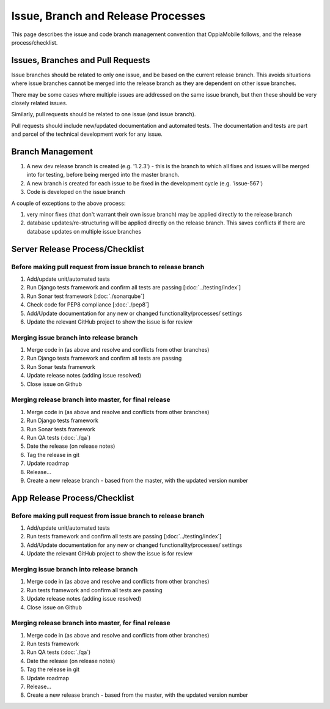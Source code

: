 Issue, Branch and Release Processes
====================================

This page describes the issue and code branch management convention that 
OppiaMobile follows, and the release process/checklist.

Issues, Branches and Pull Requests
------------------------------------

Issue branches should be related to only one issue, and be based on the current
release branch. This avoids situations where issue branches cannot be merged 
into the release branch as they are dependent on other issue branches.

There may be some cases where multiple issues are addressed on the same issue 
branch, but then these should be very closely related issues.

Similarly, pull requests should be related to one issue (and issue branch).

Pull requests should include new/updated documentation and automated tests. The 
documentation and tests are part and parcel of the technical development work 
for any issue.


Branch Management
---------------------------------

#. A new dev release branch is created (e.g. '1.2.3') - this is the branch to 
   which all fixes and issues will be merged into for testing, before being 
   merged into the master branch.
#. A new branch is created for each issue to be fixed in the development cycle 
   (e.g. 'issue-567') 
#. Code is developed on the issue branch

A couple of exceptions to the above process:

#. very minor fixes (that don't warrant their own issue branch) may be applied 
   directly to the release branch
#. database updates/re-structuring will be applied directly on the release 
   branch. This saves conflicts if there are database updates on multiple issue
   branches
   
Server Release Process/Checklist
----------------------------------

Before making pull request from issue branch to release branch
^^^^^^^^^^^^^^^^^^^^^^^^^^^^^^^^^^^^^^^^^^^^^^^^^^^^^^^^^^^^^^^

#. Add/update unit/automated tests
#. Run Django tests framework and confirm all tests are passing 
   [:doc:`../testing/index`]
#. Run Sonar test framework [:doc:`./sonarqube`]
#. Check code for PEP8 compliance [:doc:`./pep8`]
#. Add/Update documentation for any new or changed functionality/processes/
   settings
#. Update the relevant GitHub project to show the issue is for review 

Merging issue branch into release branch
^^^^^^^^^^^^^^^^^^^^^^^^^^^^^^^^^^^^^^^^^

#. Merge code in (as above and resolve and conflicts from other branches)
#. Run Django tests framework and confirm all tests are passing
#. Run Sonar tests framework
#. Update release notes (adding issue resolved)
#. Close issue on Github


Merging release branch into master, for final release
^^^^^^^^^^^^^^^^^^^^^^^^^^^^^^^^^^^^^^^^^^^^^^^^^^^^^^

#. Merge code in (as above and resolve and conflicts from other branches)
#. Run Django tests framework
#. Run Sonar tests framework
#. Run QA tests (:doc:`./qa`)
#. Date the release (on release notes)
#. Tag the release in git
#. Update roadmap
#. Release...
#. Create a new release branch - based from the master, with the updated 
   version number

App Release Process/Checklist
-----------------------------

Before making pull request from issue branch to release branch
^^^^^^^^^^^^^^^^^^^^^^^^^^^^^^^^^^^^^^^^^^^^^^^^^^^^^^^^^^^^^^^

#. Add/update unit/automated tests
#. Run tests framework and confirm all tests are passing 
   [:doc:`../testing/index`]
#. Add/Update documentation for any new or changed functionality/processes/
   settings
#. Update the relevant GitHub project to show the issue is for review 


Merging issue branch into release branch
^^^^^^^^^^^^^^^^^^^^^^^^^^^^^^^^^^^^^^^^^

#. Merge code in (as above and resolve and conflicts from other branches)
#. Run tests framework and confirm all tests are passing
#. Update release notes (adding issue resolved)
#. Close issue on Github

Merging release branch into master, for final release
^^^^^^^^^^^^^^^^^^^^^^^^^^^^^^^^^^^^^^^^^^^^^^^^^^^^^^

#. Merge code in (as above and resolve and conflicts from other branches)
#. Run tests framework
#. Run QA tests (:doc:`./qa`)
#. Date the release (on release notes)
#. Tag the release in git
#. Update roadmap
#. Release...
#. Create a new release branch - based from the master, with the updated 
   version number
